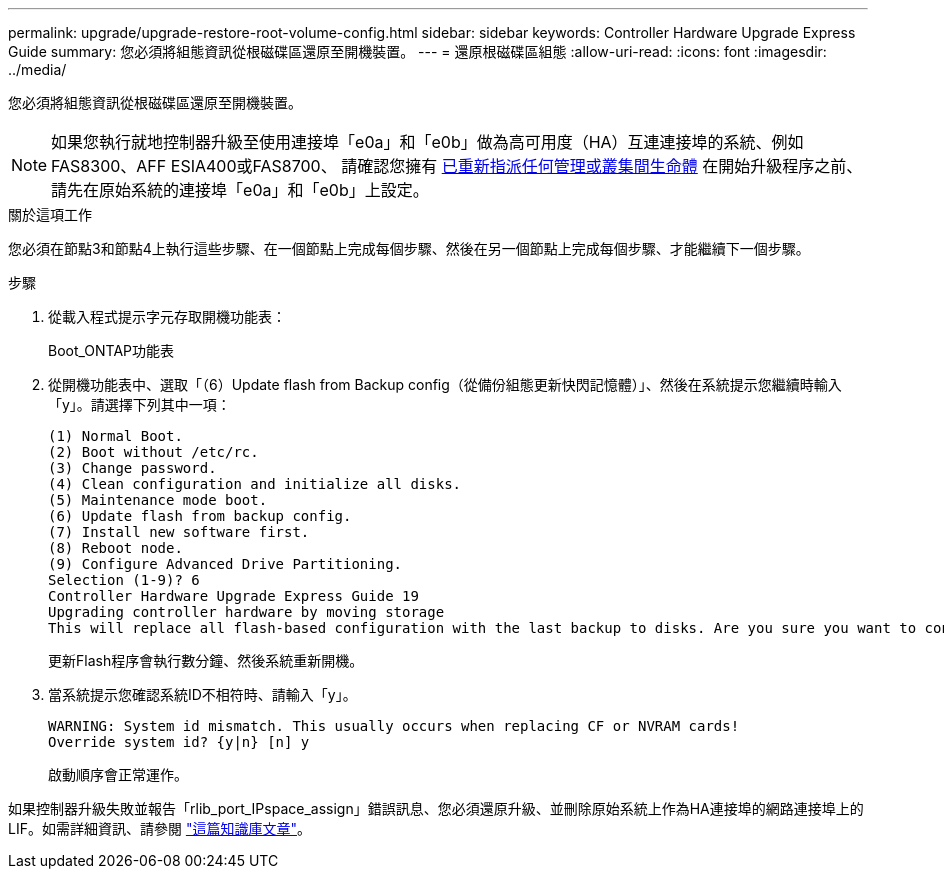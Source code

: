 ---
permalink: upgrade/upgrade-restore-root-volume-config.html 
sidebar: sidebar 
keywords: Controller Hardware Upgrade Express Guide 
summary: 您必須將組態資訊從根磁碟區還原至開機裝置。 
---
= 還原根磁碟區組態
:allow-uri-read: 
:icons: font
:imagesdir: ../media/


[role="lead"]
您必須將組態資訊從根磁碟區還原至開機裝置。


NOTE: 如果您執行就地控制器升級至使用連接埠「e0a」和「e0b」做為高可用度（HA）互連連接埠的系統、例如FAS8300、AFF ESIA400或FAS8700、 請確認您擁有 xref:upgrade-prepare-when-moving-storage.html#assign_lifs[已重新指派任何管理或叢集間生命體] 在開始升級程序之前、請先在原始系統的連接埠「e0a」和「e0b」上設定。

.關於這項工作
您必須在節點3和節點4上執行這些步驟、在一個節點上完成每個步驟、然後在另一個節點上完成每個步驟、才能繼續下一個步驟。

.步驟
. 從載入程式提示字元存取開機功能表：
+
Boot_ONTAP功能表

. 從開機功能表中、選取「（6）Update flash from Backup config（從備份組態更新快閃記憶體）」、然後在系統提示您繼續時輸入「y」。請選擇下列其中一項：
+
[listing]
----
(1) Normal Boot.
(2) Boot without /etc/rc.
(3) Change password.
(4) Clean configuration and initialize all disks.
(5) Maintenance mode boot.
(6) Update flash from backup config.
(7) Install new software first.
(8) Reboot node.
(9) Configure Advanced Drive Partitioning.
Selection (1-9)? 6
Controller Hardware Upgrade Express Guide 19
Upgrading controller hardware by moving storage
This will replace all flash-based configuration with the last backup to disks. Are you sure you want to continue?: y
----
+
更新Flash程序會執行數分鐘、然後系統重新開機。

. 當系統提示您確認系統ID不相符時、請輸入「y」。
+
[listing]
----
WARNING: System id mismatch. This usually occurs when replacing CF or NVRAM cards!
Override system id? {y|n} [n] y
----
+
啟動順序會正常運作。



如果控制器升級失敗並報告「rlib_port_IPspace_assign」錯誤訊息、您必須還原升級、並刪除原始系統上作為HA連接埠的網路連接埠上的LIF。如需詳細資訊、請參閱 link:https://kb.netapp.com/Advice_and_Troubleshooting/Data_Storage_Systems/FAS_Systems/PANIC_%3A_rlib_port_ipspace_assign%3A_port_e0a_could_not_be_moved_to_HA_ipspace["這篇知識庫文章"^]。
